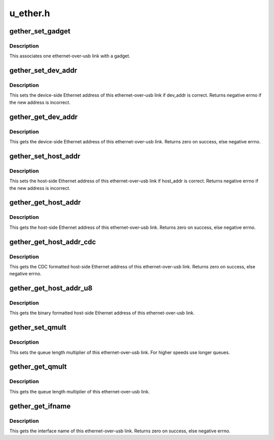 .. -*- coding: utf-8; mode: rst -*-

=========
u_ether.h
=========


.. _`gether_set_gadget`:

gether_set_gadget
=================

.. c:function:: void gether_set_gadget (struct net_device *net, struct usb_gadget *g)

    initialize one ethernet-over-usb link with a gadget

    :param struct net_device \*net:
        device representing this link

    :param struct usb_gadget \*g:
        the gadget to initialize with



.. _`gether_set_gadget.description`:

Description
-----------

This associates one ethernet-over-usb link with a gadget.



.. _`gether_set_dev_addr`:

gether_set_dev_addr
===================

.. c:function:: int gether_set_dev_addr (struct net_device *net, const char *dev_addr)

    initialize an ethernet-over-usb link with eth address

    :param struct net_device \*net:
        device representing this link

    :param const char \*dev_addr:
        eth address of this device



.. _`gether_set_dev_addr.description`:

Description
-----------

This sets the device-side Ethernet address of this ethernet-over-usb link
if dev_addr is correct.
Returns negative errno if the new address is incorrect.



.. _`gether_get_dev_addr`:

gether_get_dev_addr
===================

.. c:function:: int gether_get_dev_addr (struct net_device *net, char *dev_addr, int len)

    get an ethernet-over-usb link eth address

    :param struct net_device \*net:
        device representing this link

    :param char \*dev_addr:
        place to store device's eth address

    :param int len:
        length of the ``dev_addr`` buffer



.. _`gether_get_dev_addr.description`:

Description
-----------

This gets the device-side Ethernet address of this ethernet-over-usb link.
Returns zero on success, else negative errno.



.. _`gether_set_host_addr`:

gether_set_host_addr
====================

.. c:function:: int gether_set_host_addr (struct net_device *net, const char *host_addr)

    initialize an ethernet-over-usb link with host address

    :param struct net_device \*net:
        device representing this link

    :param const char \*host_addr:
        eth address of the host



.. _`gether_set_host_addr.description`:

Description
-----------

This sets the host-side Ethernet address of this ethernet-over-usb link
if host_addr is correct.
Returns negative errno if the new address is incorrect.



.. _`gether_get_host_addr`:

gether_get_host_addr
====================

.. c:function:: int gether_get_host_addr (struct net_device *net, char *host_addr, int len)

    get an ethernet-over-usb link host address

    :param struct net_device \*net:
        device representing this link

    :param char \*host_addr:
        place to store eth address of the host

    :param int len:
        length of the ``host_addr`` buffer



.. _`gether_get_host_addr.description`:

Description
-----------

This gets the host-side Ethernet address of this ethernet-over-usb link.
Returns zero on success, else negative errno.



.. _`gether_get_host_addr_cdc`:

gether_get_host_addr_cdc
========================

.. c:function:: int gether_get_host_addr_cdc (struct net_device *net, char *host_addr, int len)

    get an ethernet-over-usb link host address

    :param struct net_device \*net:
        device representing this link

    :param char \*host_addr:
        place to store eth address of the host

    :param int len:
        length of the ``host_addr`` buffer



.. _`gether_get_host_addr_cdc.description`:

Description
-----------

This gets the CDC formatted host-side Ethernet address of this
ethernet-over-usb link.
Returns zero on success, else negative errno.



.. _`gether_get_host_addr_u8`:

gether_get_host_addr_u8
=======================

.. c:function:: void gether_get_host_addr_u8 (struct net_device *net, u8 host_mac[ETH_ALEN])

    get an ethernet-over-usb link host address

    :param struct net_device \*net:
        device representing this link

    :param u8 host_mac:
        place to store the eth address of the host



.. _`gether_get_host_addr_u8.description`:

Description
-----------

This gets the binary formatted host-side Ethernet address of this
ethernet-over-usb link.



.. _`gether_set_qmult`:

gether_set_qmult
================

.. c:function:: void gether_set_qmult (struct net_device *net, unsigned qmult)

    initialize an ethernet-over-usb link with a multiplier

    :param struct net_device \*net:
        device representing this link

    :param unsigned qmult:
        queue multiplier



.. _`gether_set_qmult.description`:

Description
-----------

This sets the queue length multiplier of this ethernet-over-usb link.
For higher speeds use longer queues.



.. _`gether_get_qmult`:

gether_get_qmult
================

.. c:function:: unsigned gether_get_qmult (struct net_device *net)

    get an ethernet-over-usb link multiplier

    :param struct net_device \*net:
        device representing this link



.. _`gether_get_qmult.description`:

Description
-----------

This gets the queue length multiplier of this ethernet-over-usb link.



.. _`gether_get_ifname`:

gether_get_ifname
=================

.. c:function:: int gether_get_ifname (struct net_device *net, char *name, int len)

    get an ethernet-over-usb link interface name

    :param struct net_device \*net:
        device representing this link

    :param char \*name:
        place to store the interface name

    :param int len:
        length of the ``name`` buffer



.. _`gether_get_ifname.description`:

Description
-----------

This gets the interface name of this ethernet-over-usb link.
Returns zero on success, else negative errno.

